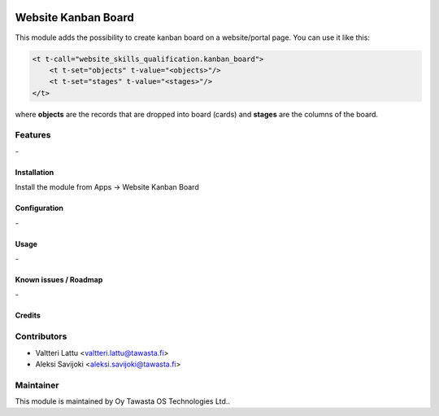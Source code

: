 .. image:: https://img.shields.io/badge/licence-AGPL--3-blue.svg
   :target: http://www.gnu.org/licenses/agpl-3.0-standalone.html
   :alt: License: AGPL-3

====================
Website Kanban Board
====================
This module adds the possibility to create kanban board on a website/portal page.
You can use it like this:

.. code-block:: qweb

    <t t-call="website_skills_qualification.kanban_board">
        <t t-set="objects" t-value="<objects>"/>
        <t t-set="stages" t-value="<stages>"/>
    </t>

where **objects** are the records that are dropped into board (cards) and **stages** are the columns of the board.

Features
--------
\-


Installation
============

Install the module from Apps -> Website Kanban Board

Configuration
=============
\-

Usage
=====
\-

Known issues / Roadmap
======================
\-

Credits
=======

Contributors
------------

* Valtteri Lattu <valtteri.lattu@tawasta.fi>
* Aleksi Savijoki <aleksi.savijoki@tawasta.fi>

Maintainer
----------

.. image:: http://tawasta.fi/templates/tawastrap/images/logo.png
   :alt: Oy Tawasta OS Technologies Ltd.
   :target: http://tawasta.fi/

This module is maintained by Oy Tawasta OS Technologies Ltd..
